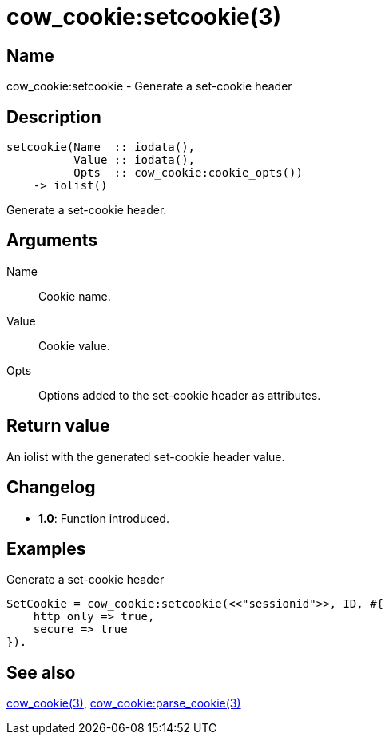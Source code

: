 = cow_cookie:setcookie(3)

== Name

cow_cookie:setcookie - Generate a set-cookie header

== Description

[source,erlang]
----
setcookie(Name  :: iodata(),
          Value :: iodata(),
          Opts  :: cow_cookie:cookie_opts())
    -> iolist()
----

Generate a set-cookie header.

== Arguments

Name::

Cookie name.

Value::

Cookie value.

Opts::

Options added to the set-cookie header as attributes.

== Return value

An iolist with the generated set-cookie header value.

== Changelog

* *1.0*: Function introduced.

== Examples

.Generate a set-cookie header
[source,erlang]
----
SetCookie = cow_cookie:setcookie(<<"sessionid">>, ID, #{
    http_only => true,
    secure => true
}).
----

== See also

link:man:cow_cookie(3)[cow_cookie(3)],
link:man:cow_cookie:parse_cookie(3)[cow_cookie:parse_cookie(3)]
